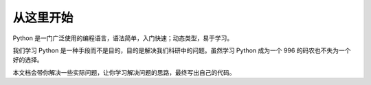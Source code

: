 ===========
从这里开始
===========

Python 是一门广泛使用的编程语言，语法简单，入门快速；动态类型，易于学习。

我们学习 Python 是一种手段而不是目的，目的是解决我们科研中的问题。虽然学习 Python 成为一个 996 的码农也不失为一个好的选择。

本文档会带你解决一些实际问题，让你学习解决问题的思路，最终写出自己的代码。
